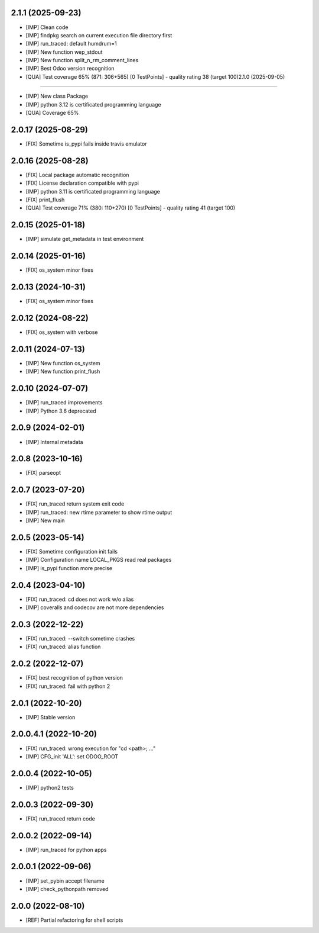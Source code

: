 2.1.1 (2025-09-23)
~~~~~~~~~~~~~~~~~~~

* [IMP] Clean code
* [IMP] findpkg search on current execution file directory first
* [IMP] run_traced: default humdrum=1
* [IMP] New function wep_stdout
* [IMP] New function split_n_rm_comment_lines
* [IMP] Best Odoo version recognition
* [QUA] Test coverage 65% (871: 306+565) [0 TestPoints] - quality rating 38 (target 100)2.1.0 (2025-09-05)
~~~~~~~~~~~~~~~~~~~

* [IMP] New class Package
* [IMP] python 3.12 is certificated programming language
* [QUA] Coverage 65%

2.0.17 (2025-08-29)
~~~~~~~~~~~~~~~~~~~

* [FIX] Sometime is_pypi fails inside travis emulator

2.0.16 (2025-08-28)
~~~~~~~~~~~~~~~~~~~

* [FIX] Local package automatic recognition
* [FIX] License declaration compatible with pypi
* [IMP] python 3.11 is certificated programming language
* [FIX] print_flush
* [QUA] Test coverage 71% (380: 110+270) [0 TestPoints] - quality rating 41 (target 100)

2.0.15 (2025-01-18)
~~~~~~~~~~~~~~~~~~~

* [IMP] simulate get_metadata in test environment

2.0.14 (2025-01-16)
~~~~~~~~~~~~~~~~~~~

* [FIX] os_system minor fixes

2.0.13 (2024-10-31)
~~~~~~~~~~~~~~~~~~~

* [FIX] os_system minor fixes

2.0.12 (2024-08-22)
~~~~~~~~~~~~~~~~~~~

* [FIX] os_system with verbose

2.0.11 (2024-07-13)
~~~~~~~~~~~~~~~~~~~

* [IMP] New function os_system
* [IMP] New function print_flush

2.0.10 (2024-07-07)
~~~~~~~~~~~~~~~~~~~

* [IMP] run_traced improvements
* [IMP] Python 3.6 deprecated

2.0.9 (2024-02-01)
~~~~~~~~~~~~~~~~~~

* [IMP] Internal metadata

2.0.8 (2023-10-16)
~~~~~~~~~~~~~~~~~~

* [FIX] parseopt

2.0.7 (2023-07-20)
~~~~~~~~~~~~~~~~~~

* [FIX] run_traced return system exit code
* [IMP] run_traced: new rtime parameter to show rtime output
* [IMP] New main

2.0.5 (2023-05-14)
~~~~~~~~~~~~~~~~~~

* [FIX] Sometime configuration init fails
* [IMP] Configuration name LOCAL_PKGS read real packages
* [IMP] is_pypi function more precise

2.0.4 (2023-04-10)
~~~~~~~~~~~~~~~~~~

* [FIX] run_traced: cd does not work w/o alias
* [IMP] coveralls and codecov are not more dependencies

2.0.3 (2022-12-22)
~~~~~~~~~~~~~~~~~~

* [FIX] run_traced: --switch sometime crashes
* [FIX] run_traced: alias function

2.0.2 (2022-12-07)
~~~~~~~~~~~~~~~~~~

* [FIX] best recognition of python version
* [FIX] run_traced: fail with python 2

2.0.1 (2022-10-20)
~~~~~~~~~~~~~~~~~~

* [IMP] Stable version

2.0.0.4.1 (2022-10-20)
~~~~~~~~~~~~~~~~~~~~~~

* [FIX] run_traced: wrong execution for "cd <path>; ..."
* [IMP] CFG_init 'ALL': set ODOO_ROOT

2.0.0.4 (2022-10-05)
~~~~~~~~~~~~~~~~~~~~

* [IMP] python2 tests

2.0.0.3 (2022-09-30)
~~~~~~~~~~~~~~~~~~~~

* [FIX] run_traced return code

2.0.0.2 (2022-09-14)
~~~~~~~~~~~~~~~~~~~~

* [IMP] run_traced for python apps

2.0.0.1 (2022-09-06)
~~~~~~~~~~~~~~~~~~~~

* [IMP] set_pybin accept filename
* [IMP] check_pythonpath removed

2.0.0 (2022-08-10)
~~~~~~~~~~~~~~~~~~

* [REF] Partial refactoring for shell scripts

